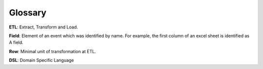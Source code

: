 Glossary
========

**ETL**: Extract, Transform and Load.

**Field**: Element of an event which was identified by name. For example, the first column of an excel sheet is identified as A field.

**Row**: Minimal unit of transformation at ETL.

**DSL**: Domain Specific Language
